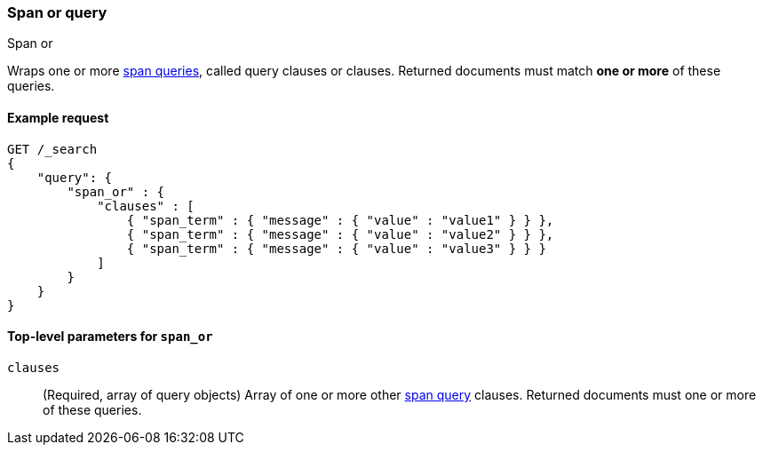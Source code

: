 [[query-dsl-span-or-query]]
=== Span or query
++++
<titleabbrev>Span or</titleabbrev>
++++

Wraps one or more <<span-queries,span queries>>, called query clauses or
clauses. Returned documents must match **one or more** of these queries.


[[span-or-query-ex-request]]
==== Example request

[source,js]
----
GET /_search
{
    "query": {
        "span_or" : {
            "clauses" : [
                { "span_term" : { "message" : { "value" : "value1" } } },
                { "span_term" : { "message" : { "value" : "value2" } } },
                { "span_term" : { "message" : { "value" : "value3" } } }
            ]
        }
    }
}
----
// CONSOLE


[[span-or-top-level-params]]
==== Top-level parameters for `span_or`
`clauses`::
(Required, array of query objects) Array of one or more other
<<span-queries,span query>> clauses. Returned documents must one or more of
these queries.